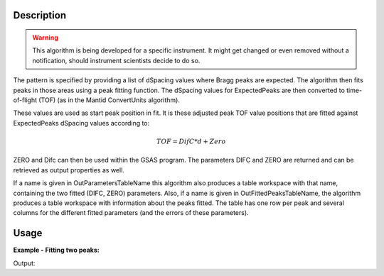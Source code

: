 .. algorithm::

.. summary::

.. alias::

.. properties::

Description
-----------

.. warning::

   This algorithm is being developed for a specific instrument. It might get changed or even
   removed without a notification, should instrument scientists decide to do so.


The pattern is specified by providing a list of dSpacing values where
Bragg peaks are expected. The algorithm then fits peaks in those areas
using a peak fitting function. The dSpacing values for ExpectedPeaks
are then converted to time-of-flight (TOF) (as in the Mantid
ConvertUnits algorithm).

These values are used as start peak position in fit. It is these
adjusted peak TOF value positions that are fitted against
ExpectedPeaks dSpacing values according to:


.. math:: TOF = DifC*d + Zero


ZERO and Difc can then be used within the GSAS program.  The
parameters DIFC and ZERO are returned and can be retrieved as output
properties as well.

If a name is given in OutParametersTableName this algorithm also
produces a table workspace with that name, containing the two fitted
(DIFC, ZERO) parameters. Also, if a name is given in
OutFittedPeaksTableName, the algorithm produces a table workspace with
information about the peaks fitted. The table has one row per peak and
several columns for the different fitted parameters (and the errors of
these parameters).

Usage
-----

**Example - Fitting two peaks:**

.. testcode:: ExTwoPeaks

   # Two B2B peaks
   peak1 = "name=BackToBackExponential,I=4000,A=1,B=0.5,X0=12000,S=350"
   peak2 = "name=BackToBackExponential,I=5000,A=1,B=0.7,X0=35000,S=300"

   # Create workpsace with the above peaks and a single detector pixel
   ws = CreateSampleWorkspace(Function="User Defined",
                              UserDefinedFunction=peak1 + ";" + peak2,
                              NumBanks=1,
                              BankPixelWidth=1,
                              XMin=6000,
                              XMax=45000,
                              BinWidth=10)

   # Update instrument geometry to something that would allow converting to some sane dSpacing values
   EditInstrumentGeometry(Workspace = ws, L2 = [1.5], Polar = [90], PrimaryFlightPath = 50)

   # Run the algorithm. Defaults are shown below. Files entered must be in .csv format and if both ExpectedPeaks and ExpectedPeaksFromFile are entered, the latter will be used.
   # difc, zero = EnginXFitPeaks(InputWorkspace = No default, WorkspaceIndex = None, ExpectedPeaks=[0.6, 1.9], ExpectedPeaksFromFile=None)

   out_tbl_name = 'out_params'
   difc, zero = EnginXFitPeaks(ws, 0, [0.65, 1.9], OutParametersTableName=out_tbl_name)


   # Print the results
   print "Difc: %.1f" % difc
   print "Zero: %.1f" % zero
   tbl = mtd[out_tbl_name]
   print "The output table has %d row(s)" % tbl.rowCount()
   print "Parameters from the table, Difc: %.1f, Zero: %.1f" % (tbl.cell(0,0), tbl.cell(0,1))

Output:

.. testcleanup:: ExTwoPeaks

   DeleteWorkspace(out_tbl_name)

.. testoutput:: ExTwoPeaks

   Difc: 18400.0
   Zero: 46.0
   The output table has 1 row(s)
   Parameters from the table, Difc: 18400.0, Zero: 46.0

.. categories::

